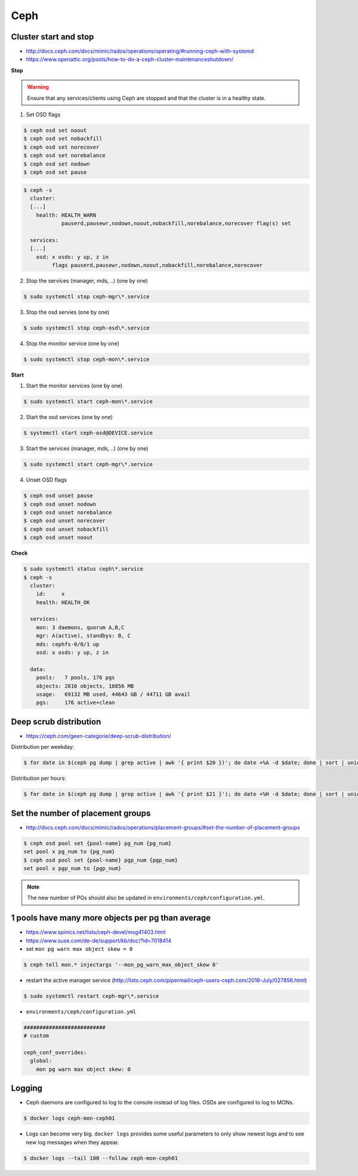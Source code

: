 ====
Ceph
====

Cluster start and stop
======================

* http://docs.ceph.com/docs/mimic/rados/operations/operating/#running-ceph-with-systemd
* https://www.openattic.org/posts/how-to-do-a-ceph-cluster-maintenanceshutdown/

**Stop**

.. warning::

   Ensure that any services/clients using Ceph are stopped and that the cluster is in a healthy state.

1. Set OSD flags

.. code-block:: console

   $ ceph osd set noout
   $ ceph osd set nobackfill
   $ ceph osd set norecover
   $ ceph osd set norebalance
   $ ceph osd set nodown
   $ ceph osd set pause

.. code-block:: console

   $ ceph -s
     cluster:
     [...]
       health: HEALTH_WARN
               pauserd,pausewr,nodown,noout,nobackfill,norebalance,norecover flag(s) set
 
     services:
     [...]
       osd: x osds: y up, z in
            flags pauserd,pausewr,nodown,noout,nobackfill,norebalance,norecover

2. Stop the services (manager, mds, ..) (one by one)

.. code-block:: console

   $ sudo systemctl stop ceph-mgr\*.service

3. Stop the osd servies (one by one)

.. code-block:: console

   $ sudo systemctl stop ceph-osd\*.service

4. Stop the monitor service (one by one)

.. code-block:: console

   $ sudo systemctl stop ceph-mon\*.service

**Start**

1. Start the monitor services (one by one)

.. code-block:: console

   $ sudo systemctl start ceph-mon\*.service

2. Start the osd services (one by one)

.. code-block:: console

   $ systemctl start ceph-osd@DEVICE.service              

3. Start the services (manager, mds, ..) (one by one)

.. code-block:: console

   $ sudo systemctl start ceph-mgr\*.service

4. Unset OSD flags

.. code-block:: console

   $ ceph osd unset pause
   $ ceph osd unset nodown
   $ ceph osd unset norebalance
   $ ceph osd unset norecover
   $ ceph osd unset nobackfill
   $ ceph osd unset noout

**Check**

.. code-block:: console

   $ sudo systemctl status ceph\*.service
   $ ceph -s
     cluster:
       id:     x
       health: HEALTH_OK
 
     services:
       mon: 3 daemons, quorum A,B,C
       mgr: A(active), standbys: B, C
       mds: cephfs-0/0/1 up 
       osd: x osds: y up, z in
 
     data:
       pools:   7 pools, 176 pgs
       objects: 2816 objects, 18856 MB
       usage:   69132 MB used, 44643 GB / 44711 GB avail
       pgs:     176 active+clean

Deep scrub distribution
=======================

* https://ceph.com/geen-categorie/deep-scrub-distribution/

Distribution per weekday:

.. code-block:: console

   $ for date in $(ceph pg dump | grep active | awk '{ print $20 })'; do date +%A -d $date; done | sort | uniq -c

Distribution per hours:

.. code-block:: console

   $ for date in $(ceph pg dump | grep active | awk '{ print $21 }'); do date +%H -d $date; done | sort | uniq -c

Set the number of placement groups
==================================

* http://docs.ceph.com/docs/mimic/rados/operations/placement-groups/#set-the-number-of-placement-groups

.. code-block:: console

   $ ceph osd pool set {pool-name} pg_num {pg_num}
   set pool x pg_num to {pg_num}
   $ ceph osd pool set {pool-name} pgp_num {pgp_num}
   set pool x pgp_num to {pgp_num}

.. note::

   The new number of PGs should also be updated in ``environments/ceph/configuration.yml``.

1 pools have many more objects per pg than average
==================================================

* https://www.spinics.net/lists/ceph-devel/msg41403.html
* https://www.suse.com/de-de/support/kb/doc/?id=7018414

* set ``mon pg warn max object skew = 0``

.. code-block:: console

   $ ceph tell mon.* injectargs '--mon_pg_warn_max_object_skew 0'

* restart the active manager service (http://lists.ceph.com/pipermail/ceph-users-ceph.com/2018-July/027856.html)

.. code-block:: console

   $ sudo systemctl restart ceph-mgr\*.service

* ``environments/ceph/configuration.yml``

.. code-block:: yaml

   ##########################
   # custom

   ceph_conf_overrides:
     global:
       mon pg warn max object skew: 0

Logging
=======

* Ceph daemons are configured to log to the console instead of log files. OSDs are configured to log to MONs.

.. code-block:: console

   $ docker logs ceph-mon-ceph01

* Logs can become very big. ``docker logs`` provides some useful parameters to only show newest logs and to see new log messages when they appear.

.. code-block:: console

   $ docker logs --tail 100 --follow ceph-mon-ceph01
